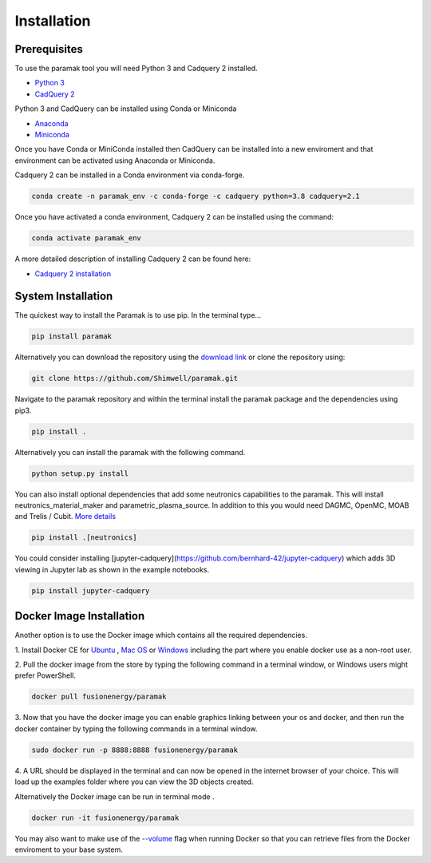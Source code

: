 
Installation
============


Prerequisites
-------------

To use the paramak tool you will need Python 3 and Cadquery 2 installed.

* `Python 3 <https://www.python.org/downloads/>`_

* `CadQuery 2 <https://github.com/CadQuery/cadquery>`_

Python 3 and CadQuery can be installed using Conda or Miniconda

* `Anaconda <https://www.anaconda.com/>`_
* `Miniconda <https://docs.conda.io/en/latest/miniconda.html>`_
  
Once you have Conda or MiniConda installed then CadQuery can be installed
into a new enviroment and that environment can be activated using Anaconda or Miniconda. 

Cadquery 2 can be installed in a Conda environment via conda-forge.

.. code-block:: python

   conda create -n paramak_env -c conda-forge -c cadquery python=3.8 cadquery=2.1


Once you have activated a conda environment, Cadquery 2 can be installed
using the command:

.. code-block:: python

   conda activate paramak_env


A more detailed description of installing Cadquery 2 can be found here:

* `Cadquery 2 installation <https://cadquery.readthedocs.io/en/latest/installation.html>`_


System Installation
-------------------

The quickest way to install the Paramak is to use pip. In the terminal type...

.. code-block:: bash

   pip install paramak

Alternatively you can download the repository using the `download link <https://github.com/fusion-energy/paramak/archive/develop.zip>`_ or clone the repository using:

.. code-block:: bash

   git clone https://github.com/Shimwell/paramak.git

Navigate to the paramak repository and within the terminal install the paramak
package and the dependencies using pip3.

.. code-block:: bash

   pip install .

Alternatively you can install the paramak with the following command.

.. code-block:: bash

   python setup.py install

You can also install optional dependencies that add some neutronics
capabilities to the paramak. This will install neutronics_material_maker and
parametric_plasma_source. In addition to this you would need DAGMC, OpenMC,
MOAB and Trelis / Cubit.
`More details <https://paramak.readthedocs.io/en/latest/paramak.parametric_neutronics.html>`_

.. code-block:: bash

   pip install .[neutronics]

You could consider installing
[jupyter-cadquery](https://github.com/bernhard-42/jupyter-cadquery) which adds
3D viewing in Jupyter lab as shown in the example notebooks.

.. code-block:: bash

   pip install jupyter-cadquery



Docker Image Installation
-------------------------

Another option is to use the Docker image which contains all the required
dependencies.

1. Install Docker CE for `Ubuntu <https://docs.docker.com/install/linux/docker-ce/ubuntu/>`_ ,
`Mac OS <https://store.docker.com/editions/community/docker-ce-desktop-mac>`_ or
`Windows <https://hub.docker.com/editions/community/docker-ce-desktop-windows>`_
including the part where you enable docker use as a non-root user.

2. Pull the docker image from the store by typing the following command in a
terminal window, or Windows users might prefer PowerShell.

.. code-block:: bash

   docker pull fusionenergy/paramak

3. Now that you have the docker image you can enable graphics linking between
your os and docker, and then run the docker container by typing the following
commands in a terminal window.

.. code-block:: bash

   sudo docker run -p 8888:8888 fusionenergy/paramak

4. A URL should be displayed in the terminal and can now be opened in the
internet browser of your choice. This will load up the examples folder where
you can view the 3D objects created.

Alternatively the Docker image can be run in terminal mode .

.. code-block:: bash

   docker run -it fusionenergy/paramak

You may also want to make use of the
`--volume <https://docs.docker.com/storage/volumes/>`_
flag when running Docker so that you can retrieve files from the Docker
enviroment to your base system.
